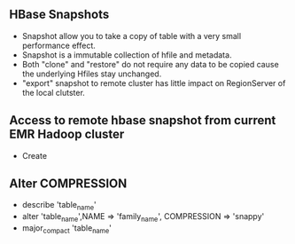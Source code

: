 ** HBase Snapshots
- Snapshot allow you to take a copy of table with a very small performance effect.
- Snapshot is a immutable collection of hfile and metadata.
- Both "clone" and "restore" do not require any data to be copied cause the underlying Hfiles stay unchanged.
- "export" snapshot to remote cluster has little impact on RegionServer of the local clutster.
** Access to remote hbase snapshot from current EMR Hadoop cluster
- Create
** Alter COMPRESSION
- describe 'table_name'
- alter 'table_name',NAME => 'family_name', COMPRESSION => 'snappy'
- major_compact 'table_name'
